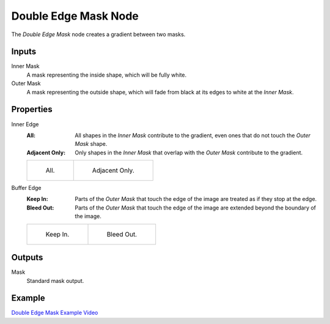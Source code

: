 .. index:: Compositor Nodes; Double Edge Mask
.. _bpy.types.CompositorNodeDoubleEdgeMask:

*********************
Double Edge Mask Node
*********************

.. figure:: /images/compositing_node-types_CompositorNodeDoubleEdgeMask.webp
   :align: right
   :alt: Double Edge Mask Node.

The *Double Edge Mask* node creates a gradient between two masks.


Inputs
======

Inner Mask
   A mask representing the inside shape, which will be fully white.
Outer Mask
   A mask representing the outside shape, which will fade from black at its edges
   to white at the *Inner Mask*.


Properties
==========

Inner Edge
   :All:
      All shapes in the *Inner Mask* contribute to the gradient, even ones that do
      not touch the *Outer Mask* shape.
   :Adjacent Only:
      Only shapes in the *Inner Mask* that overlap with the *Outer Mask* contribute
      to the gradient.

   .. list-table::

      * - .. figure:: /images/compositing_types_matte_double-edge-mask_all.png

             All.

        - .. figure:: /images/compositing_types_matte_double-edge-mask_adjacent.png

             Adjacent Only.

Buffer Edge
   :Keep In:
      Parts of the *Outer Mask* that touch the edge of the image are treated as if
      they stop at the edge.
   :Bleed Out:
      Parts of the *Outer Mask* that touch the edge of the image are extended
      beyond the boundary of the image.

   .. list-table::

      * - .. figure:: /images/compositing_types_matte_double-edge-mask_in.png

             Keep In.

        - .. figure:: /images/compositing_types_matte_double-edge-mask_bleed.png

             Bleed Out.


Outputs
=======

Mask
   Standard mask output.


Example
=======

`Double Edge Mask Example Video <https://www.youtube.com/watch?v=VcjEfoNIHZs>`__
